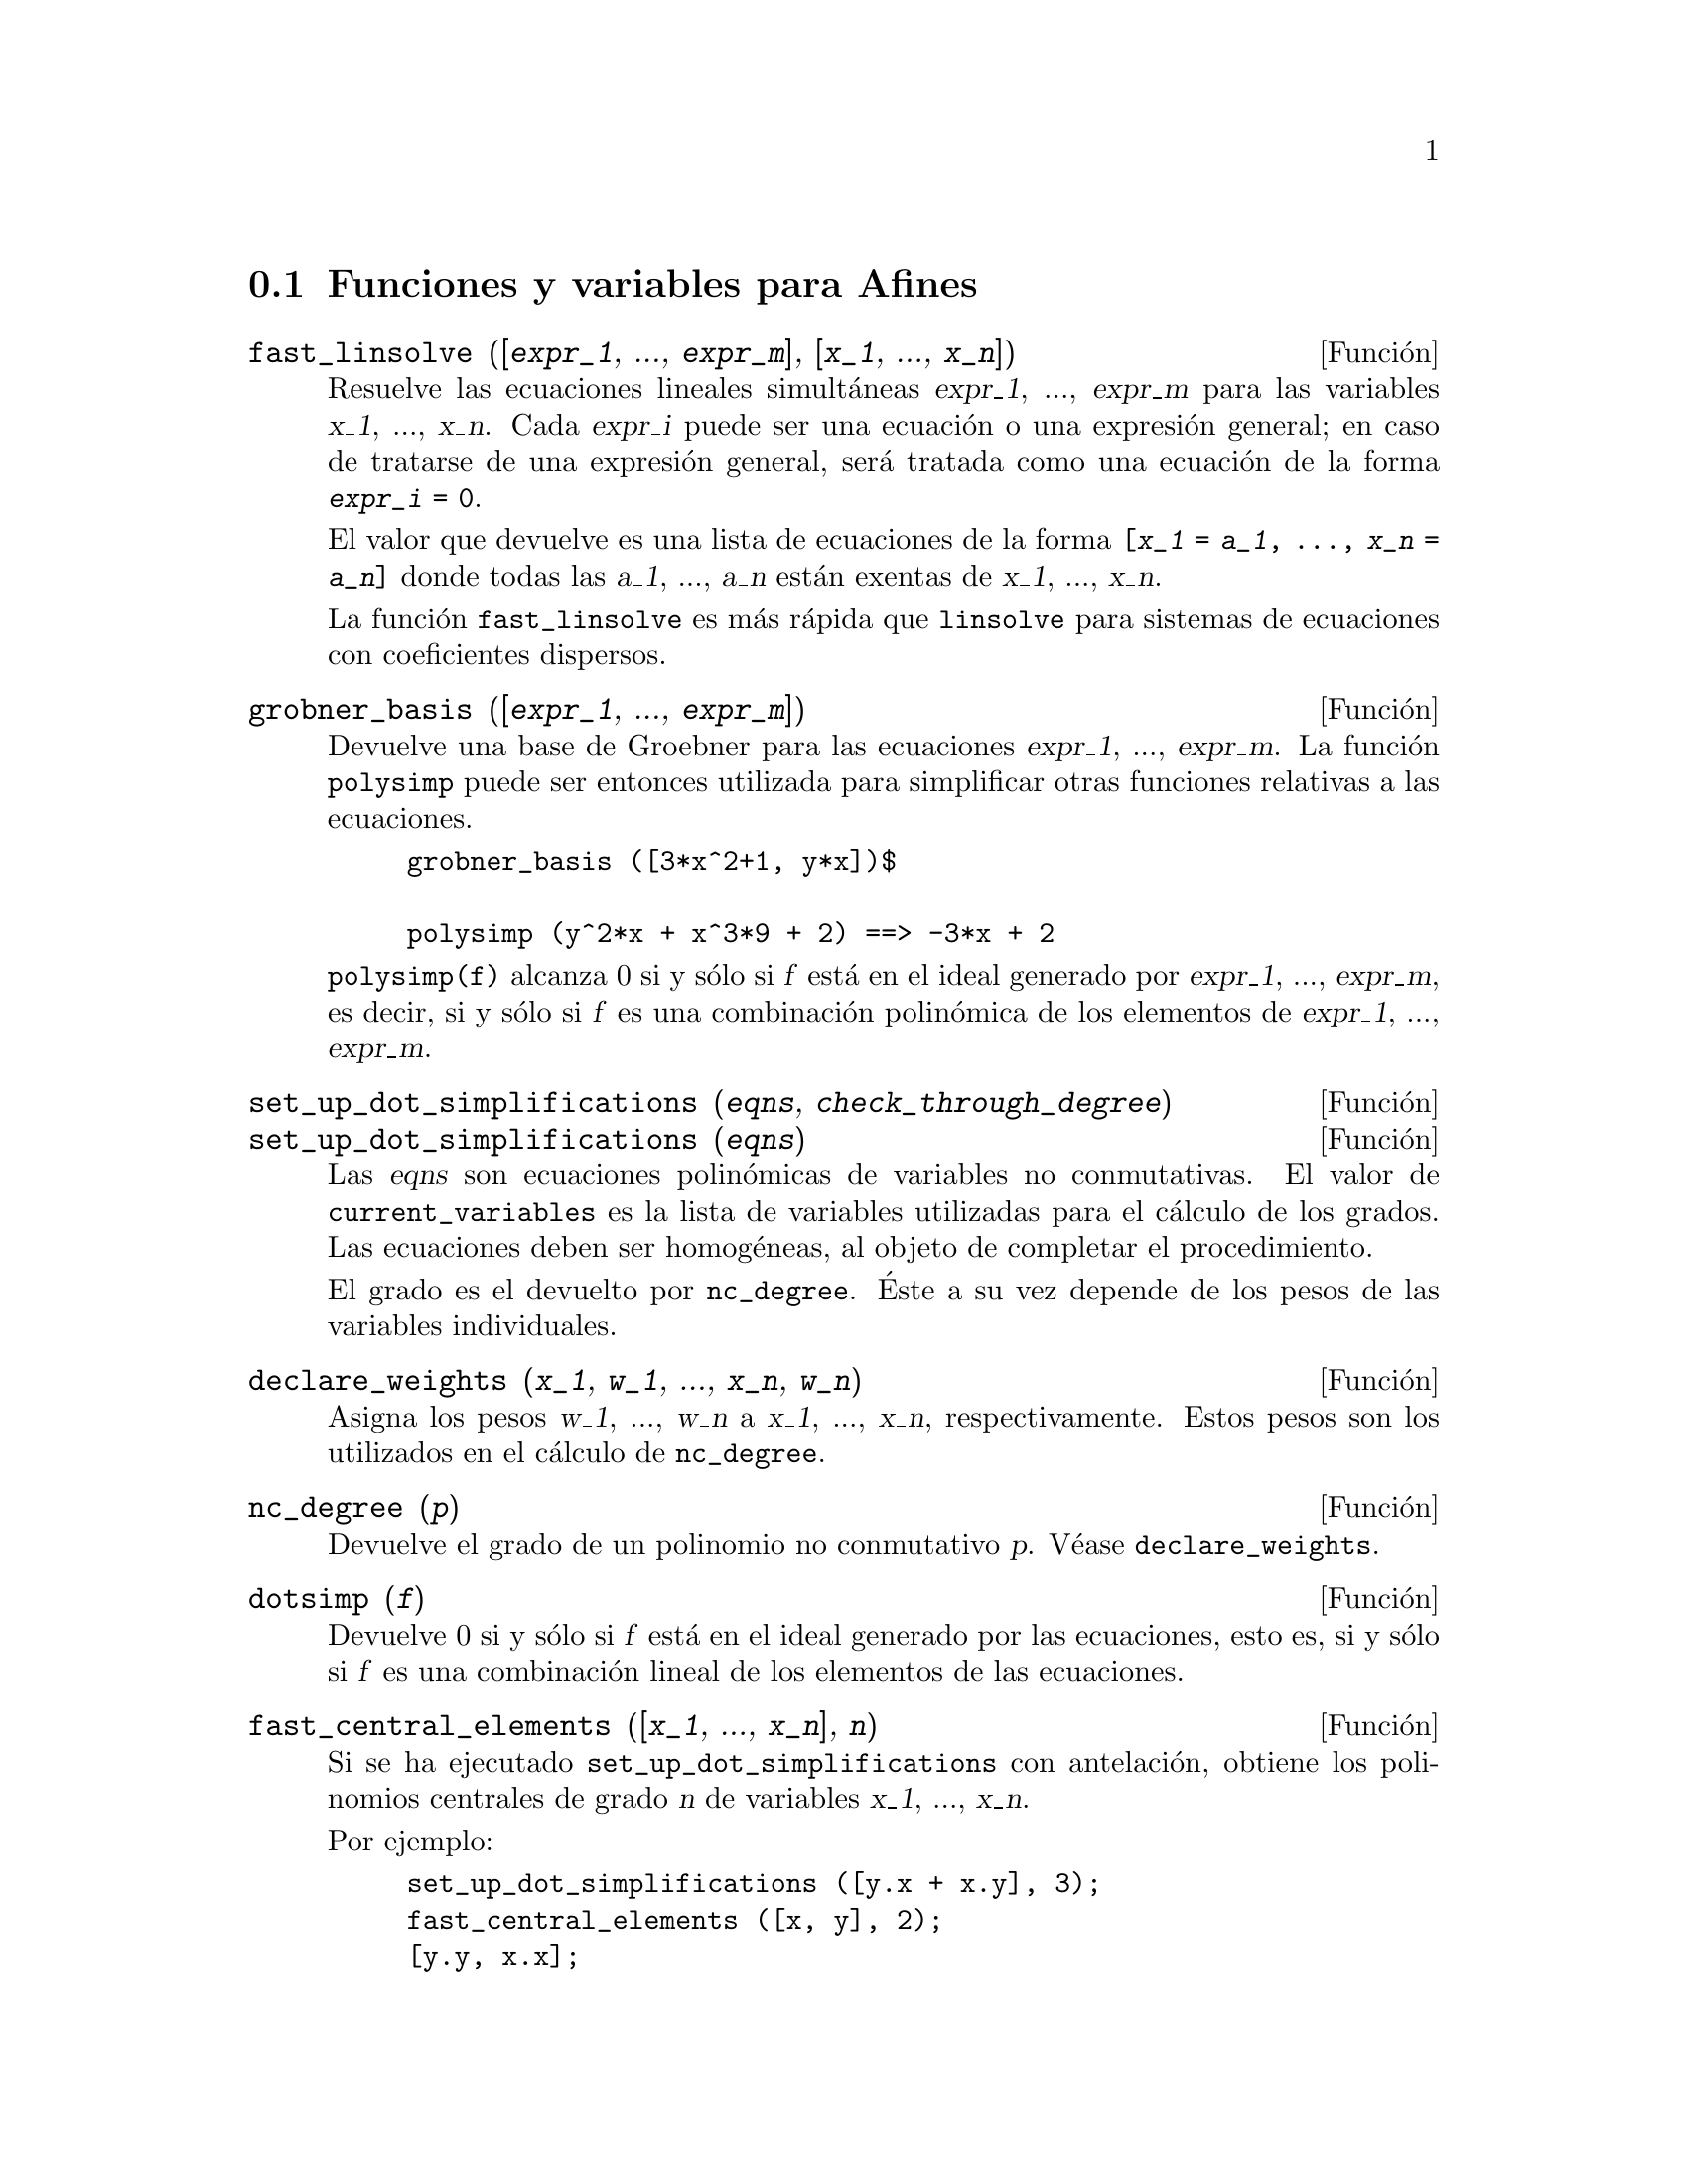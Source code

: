 @c version 1.13
@menu
* Funciones y variables para Afines::      
@end menu

@node Funciones y variables para Afines,  , Afines, Afines

@section Funciones y variables para Afines

@deffn {Funci@'on} fast_linsolve ([@var{expr_1}, ..., @var{expr_m}], [@var{x_1}, ..., @var{x_n}])
Resuelve las ecuaciones lineales simult@'aneas @var{expr_1}, ..., @var{expr_m}
para las variables @var{x_1}, ..., @var{x_n}.
Cada @var{expr_i} puede ser una ecuaci@'on o una expresi@'on general;
en caso de tratarse de una expresi@'on general, ser@'a tratada como una ecuaci@'on de la forma @code{@var{expr_i} = 0}.

El valor que devuelve es una lista de ecuaciones de la forma
@code{[@var{x_1} = @var{a_1}, ..., @var{x_n} = @var{a_n}]}
donde todas las @var{a_1}, ..., @var{a_n} est@'an exentas de @var{x_1}, ..., @var{x_n}.

La funci@'on @code{fast_linsolve} es m@'as r@'apida que @code{linsolve} para sistemas de ecuaciones con coeficientes
dispersos.

@end deffn

@deffn {Funci@'on} grobner_basis ([@var{expr_1}, ..., @var{expr_m}])
Devuelve una base de Groebner para las ecuaciones @var{expr_1}, ..., @var{expr_m}.
La funci@'on @code{polysimp} puede ser entonces utilizada para simplificar
otras funciones relativas a las ecuaciones.

@example
grobner_basis ([3*x^2+1, y*x])$

polysimp (y^2*x + x^3*9 + 2) ==> -3*x + 2
@end example

@code{polysimp(f)} alcanza 0 si y s@'olo si @var{f} est@'a en el ideal generado por
@var{expr_1}, ..., @var{expr_m}, es decir, si y s@'olo si @var{f} es una
combinaci@'on  polin@'omica de los elementos de 
@var{expr_1}, ..., @var{expr_m}.

@end deffn

@c NEEDS CLARIFICATION IN A SERIOUS WAY
@deffn {Funci@'on} set_up_dot_simplifications (@var{eqns}, @var{check_through_degree})
@deffnx {Funci@'on} set_up_dot_simplifications (@var{eqns})

Las @var{eqns} son ecuaciones polin@'omicas de variables no conmutativas.
El valor de @code{current_variables} es la lista de variables utilizadas para
el c@'alculo de los grados. Las ecuaciones deben ser homog@'eneas, al objeto de 
completar el procedimiento.

@c AQUI FALTA UN PARRAFO POR TRADUCIR (Mario)

El grado es el devuelto por @code{nc_degree}. @'Este a su vez depende de los pesos 
de las variables individuales.

@end deffn

@deffn {Funci@'on} declare_weights (@var{x_1}, @var{w_1}, ..., @var{x_n}, @var{w_n})
Asigna los pesos @var{w_1}, ..., @var{w_n} a @var{x_1}, ..., @var{x_n}, respectivamente.
Estos pesos son los utilizados en el c@'alculo de @code{nc_degree}.

@end deffn

@deffn {Funci@'on} nc_degree (@var{p})
Devuelve el grado de un polinomio no conmutativo @var{p}. V@'ease @code{declare_weights}.

@end deffn

@c NEEDS CLARIFICATION -- TO WHICH EQUATIONS DOES THIS DESCRIPTION REFER ??
@deffn {Funci@'on} dotsimp (@var{f})
Devuelve 0 si y s@'olo si  @var{f} est@'a en el ideal generado por las ecuaciones, esto es,
si y s@'olo si @var{f} es una combinaci@'on lineal de los elementos de las ecuaciones.

@end deffn

@deffn {Funci@'on} fast_central_elements ([@var{x_1}, ..., @var{x_n}], @var{n})
Si se ha ejecutado @code{set_up_dot_simplifications} con antelaci@'on, obtiene los 
polinomios centrales de grado @var{n} de variables @var{x_1}, ..., @var{x_n}.

Por ejemplo:
@example
set_up_dot_simplifications ([y.x + x.y], 3);
fast_central_elements ([x, y], 2);
[y.y, x.x];
@end example

@end deffn

@c THIS IS NOT AT ALL CLEAR
@deffn {Funci@'on} check_overlaps (@var{n}, @var{add_to_simps})
Revisa la superposici@'on hasta el grado @var{n},
asegur@'andose de que el usuario tiene suficientes reglas de simplificaci@'on en cada
grado para que @code{dotsimp} trabaje correctamente. Este proceso puede acelerarse
si se conoce de antemano cu@'al es la dimensi@'on del espacio de monomios.
Si @'este es de dimensi@'on global finita, entonces deber@'{@dotless{i}}a usarse @code{hilbert}. Si
no se conoce la dimensiones de los monomios, no se deber@'{@dotless{i}}a especificar una @code{rank_function}.
Un tercer argumento opcional es @code{reset}.

@end deffn

@deffn {Funci@'on} mono ([@var{x_1}, ..., @var{x_n}], @var{n})
Devuelve la lista de monomios independientes. @c FALTA COMPLETAR ESTE PARRAFO (Mario)
@end deffn


@deffn {Funci@'on} monomial_dimensions (@var{n})
Calcula el desarrollo de Hilbert de grado @var{n} para el algebra actual.
@end deffn

@deffn {Funci@'on} extract_linear_equations ([@var{p_1}, ..., @var{p_n}], [@var{m_1}, ..., @var{m_n}])
Hace una lista de los coeficientes de los polinomios no conmutativos @var{p_1}, ..., @var{p_n}  
de los monomios no conmutativos @var{m_1}, ..., @var{m_n}. Los coeficientes deben escalares. H@'agase uso 
de @code{list_nc_monomials} para construir la lista de monomios.
@end deffn

@deffn {Funci@'on} list_nc_monomials ([@var{p_1}, ..., @var{p_n}])
@deffnx {Funci@'on} list_nc_monomials (@var{p})
Devuelve  una lista de los monomios no conmutativos que aparecen en el polinomio  @var{p}
o una lista de polinomios en @var{p_1}, ..., @var{p_n}.
@end deffn

@c THIS FUNCTION DOESN'T SEEM TO BE APPROPRIATE IN USER-LEVEL DOCUMENTATION
@c PRESERVE THIS DESCRIPTION PENDING FURTHER DECISION
@c @defun pcoeff (poly monom [variables-to-exclude-from-cof (list-variables monom)])
@c 
@c This function is called from Lisp level, and uses internal poly format.
@c @example
@c 
@c CL-MAXIMA>>(setq me (st-rat #$x^2*u+y+1$))
@c (#:Y 1 1 0 (#:X 2 (#:U 1 1) 0 1))
@c 
@c CL-MAXIMA>>(pcoeff me (st-rat #$x^2$))
@c (#:U 1 1)
@c @end example
@c @noindent
@c 
@c Rule: if a variable appears in monom it must be to the exact power,
@c and if it is in variables to exclude it may not appear unless it was
@c in monom to the exact power.  (pcoeff pol 1 ..) will exclude variables
@c like substituting them to be zero.
@c 
@c @end defun

@c THIS FUNCTION DOESN'T SEEM TO BE APPROPRIATE IN USER-LEVEL DOCUMENTATION
@c PRESERVE THIS DESCRIPTION PENDING FURTHER DECISION
@c @defun new-disrep (poly)
@c 
@c From Lisp this returns the general Maxima format for an arg which is
@c in st-rat form:
@c 
@c @example
@c (displa(new-disrep (setq me (st-rat #$x^2*u+y+1$))))
@c 
@c        2
@c y + u x  + 1
@c @end example
@c 
@c @end defun


@defvr {Variable} all_dotsimp_denoms
Valor por defecto: @code{false}

Cuando @code{all_dotsimp_denoms} es una lista, los denominadores encontrados
por @code{dotsimp} son a@~nadidos a la lista. La variable @code{all_dotsimp_denoms}
puede inicializarse como una lista vac@'{@dotless{i}}a @code{[]} antes de llamar a @code{dotsimp}.

Por defecto, @code{dotsimp} no recolecta los denominadores.

@end defvr



